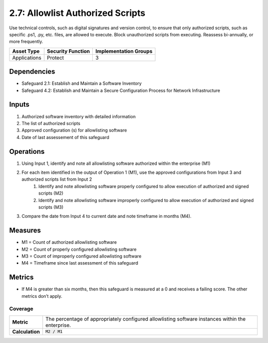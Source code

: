 2.7: Allowlist Authorized Scripts
=========================================================
Use technical controls, such as digital signatures and version control, to ensure that only authorized scripts, such as specific .ps1, .py, etc. files, are allowed to execute. Block unauthorized scripts from executing. Reassess bi-annually, or more frequently.

.. list-table::
	:header-rows: 1

	* - Asset Type
	  - Security Function
	  - Implementation Groups
	* - Applications
	  - Protect
	  - 3

Dependencies
------------
* Safeguard 2.1: Establish and Maintain a Software Inventory
* Safeguard 4.2: Establish and Maintain a Secure Configuration Process for Network Infrastructure

Inputs
------
#. Authorized software inventory with detailed information
#. The list of authorized scripts
#. Approved configuration (s) for allowlisting software
#. Date of last assessement of this safeguard

Operations
----------
#. Using Input 1, identify and note all allowlisting software authorized within the enterprise (M1)
#. For each item identified in the output of Operation 1 (M1), use the approved configurations from Input 3 and authorized scripts list from Input 2
	#. Identify and note allowlisting software properly configured to allow execution of authorized and signed scripts (M2)
	#. Identify and note allowlisting software improperly configured to allow execution of authorized and signed scripts (M3)
#. Compare the date from Input 4 to current date and note timeframe in months (M4).

Measures
--------
* M1 = Count of authorized allowlisting software 
* M2 = Count of properly configured allowlisting software
* M3 = Count of improperly configured allowlisting software
* M4 = Timeframe since last assessment of this safeguard


Metrics
-------

* If M4 is greater than six months, then this safeguard is measured at a 0 and receives a failing score. The other metrics don’t apply.

Coverage
^^^^^^^^^^^^^^^^^^^^^^^^^^^^^^^^^^^^
.. list-table::

	* - **Metric**
	  - | The percentage of appropriately configured allowlisting software instances within the enterprise. 
	* - **Calculation**
	  - :code:`M2 / M1`


.. history
.. authors
.. license
